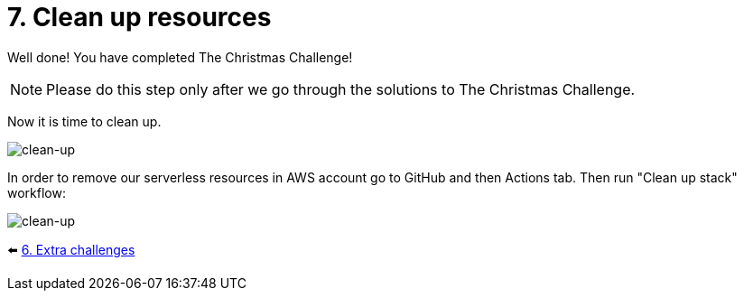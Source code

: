 = 7. Clean up resources

Well done!  You have completed The Christmas Challenge!

NOTE: Please do this step only after we go through the solutions to The Christmas Challenge.

Now it is time to clean up.

image::images/ChristmasClean.png[clean-up]


In order to remove our serverless resources in AWS account go to GitHub and then Actions tab. Then run "Clean up stack" workflow:

image::images/Clean-up.png[clean-up]


⬅️ link:./6-extra-challenges.adoc[6. Extra challenges]